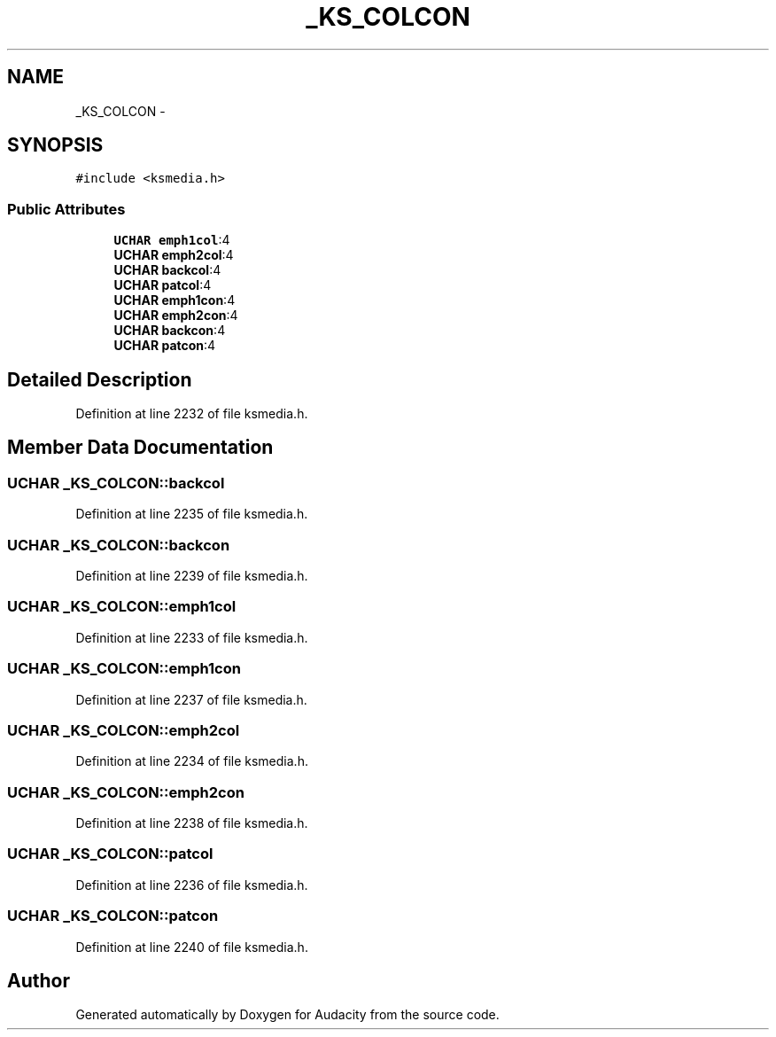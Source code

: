 .TH "_KS_COLCON" 3 "Thu Apr 28 2016" "Audacity" \" -*- nroff -*-
.ad l
.nh
.SH NAME
_KS_COLCON \- 
.SH SYNOPSIS
.br
.PP
.PP
\fC#include <ksmedia\&.h>\fP
.SS "Public Attributes"

.in +1c
.ti -1c
.RI "\fBUCHAR\fP \fBemph1col\fP:4"
.br
.ti -1c
.RI "\fBUCHAR\fP \fBemph2col\fP:4"
.br
.ti -1c
.RI "\fBUCHAR\fP \fBbackcol\fP:4"
.br
.ti -1c
.RI "\fBUCHAR\fP \fBpatcol\fP:4"
.br
.ti -1c
.RI "\fBUCHAR\fP \fBemph1con\fP:4"
.br
.ti -1c
.RI "\fBUCHAR\fP \fBemph2con\fP:4"
.br
.ti -1c
.RI "\fBUCHAR\fP \fBbackcon\fP:4"
.br
.ti -1c
.RI "\fBUCHAR\fP \fBpatcon\fP:4"
.br
.in -1c
.SH "Detailed Description"
.PP 
Definition at line 2232 of file ksmedia\&.h\&.
.SH "Member Data Documentation"
.PP 
.SS "\fBUCHAR\fP _KS_COLCON::backcol"

.PP
Definition at line 2235 of file ksmedia\&.h\&.
.SS "\fBUCHAR\fP _KS_COLCON::backcon"

.PP
Definition at line 2239 of file ksmedia\&.h\&.
.SS "\fBUCHAR\fP _KS_COLCON::emph1col"

.PP
Definition at line 2233 of file ksmedia\&.h\&.
.SS "\fBUCHAR\fP _KS_COLCON::emph1con"

.PP
Definition at line 2237 of file ksmedia\&.h\&.
.SS "\fBUCHAR\fP _KS_COLCON::emph2col"

.PP
Definition at line 2234 of file ksmedia\&.h\&.
.SS "\fBUCHAR\fP _KS_COLCON::emph2con"

.PP
Definition at line 2238 of file ksmedia\&.h\&.
.SS "\fBUCHAR\fP _KS_COLCON::patcol"

.PP
Definition at line 2236 of file ksmedia\&.h\&.
.SS "\fBUCHAR\fP _KS_COLCON::patcon"

.PP
Definition at line 2240 of file ksmedia\&.h\&.

.SH "Author"
.PP 
Generated automatically by Doxygen for Audacity from the source code\&.
